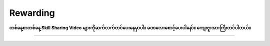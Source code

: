 Rewarding
=========

**တစ်နေ့စာတစ်နေ့ Skill Sharing Video များကိုဆက်လက်တင်ပေးနေမှာပါ။ ခဏလေးစောင့်ပေးပါနော်။ ကျေးဇူးအားကြီးတင်ပါတယ်။** 

-------------